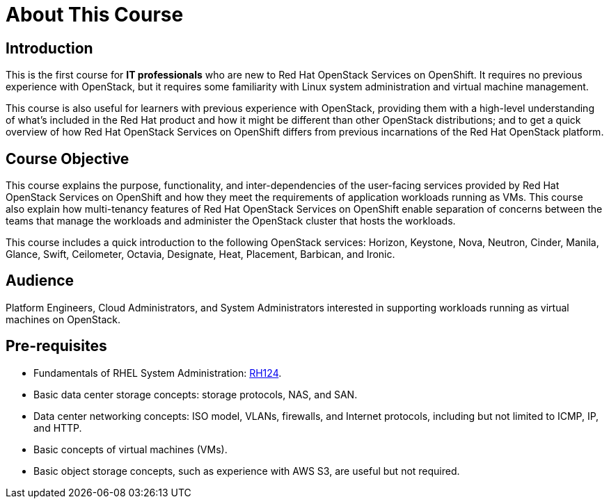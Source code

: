 = About This Course
:navtitle: Home

== Introduction

This is the first course for *IT professionals* who are new to Red Hat OpenStack Services on OpenShift. It requires no previous experience with OpenStack, but it requires some familiarity with Linux system administration and virtual machine management.

This course is also useful for learners with previous experience with OpenStack, providing them with a high-level understanding of what's included in the Red Hat product and how it might be different than other OpenStack distributions; and to get a quick overview of how Red Hat OpenStack Services on OpenShift differs from previous incarnations of the Red Hat OpenStack platform.

== Course Objective

This course explains the purpose, functionality, and inter-dependencies of the user-facing services provided by Red Hat OpenStack Services on OpenShift and how they meet the requirements of application workloads running as VMs. This course also explain how multi-tenancy features of Red Hat OpenStack Services on OpenShift enable separation of concerns between the teams that manage the workloads and administer the OpenStack cluster that hosts the workloads.

This course includes a quick introduction to the following OpenStack services: Horizon, Keystone, Nova, Neutron, Cinder, Manila, Glance, Swift, Ceilometer, Octavia, Designate, Heat, Placement, Barbican, and Ironic.

== Audience

Platform Engineers, Cloud Administrators, and System Administrators interested in supporting workloads running as virtual machines on OpenStack.

== Pre-requisites

* Fundamentals of RHEL System Administration: https://www.redhat.com/en/services/training/rh124-red-hat-system-administration-i[RH124].

* Basic data center storage concepts: storage protocols, NAS, and SAN.

* Data center networking concepts: ISO model, VLANs, firewalls, and Internet protocols, including but not limited to ICMP, IP, and HTTP.

* Basic concepts of virtual machines (VMs).

* Basic object storage concepts, such as experience with AWS S3, are useful but not required.

